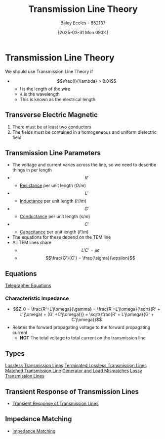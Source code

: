 :PROPERTIES:
:ID:       6af733cd-5562-4d42-a360-45271082b3c0
:END:
#+title: Transmission Line Theory
#+date: [2025-03-31 Mon 09:01]
#+AUTHOR: Baley Eccles - 652137
#+STARTUP: latexpreview

* Transmission Line Theory
We should use Transmission Line Theory if
 - \[\frac{l}{\lambda} > 0.01\]
   - $l$ is the length of the wire
   - $\lambda$ is the wavelength
   - This is known as the electrical length
** Transverse Electric Magnetic
1. There must be at least two conductors
2. The fields must be contained in a homogeneous and uniform dielectric field

** Transmission Line Parameters
 - The voltage and current varies across the line, so we need to describe things in per length
 - \[R'\]
   - [[id:0bab4eaa-a87f-4711-a3ab-945f94adcfa4][Resistance]] per unit length ($\Omega/m$)
 - \[L'\]
   - [[id:bcc570ef-ee97-4bb9-9aca-1a81bd4a4ced][Inductance]] per unit length ($H/m$)
 - \[G'\]
   - [[id:0bab4eaa-a87f-4711-a3ab-945f94adcfa4][Conductance]] per unit length ($s/m$)
 - \[C'\]
   - [[id:605fa252-6718-4527-bad5-7fc2f8d29bca][Capacitance]] per unit length ($F/m$)
 - The equations for these depend on the TEM line
 - All TEM lines share
   - \[L'C' = \mu \epsilon\]
   - \[\frac{G'}{C'} = \frac{\sigma}{\epsilon}\]
** Equations
[[id:b752bcbf-be29-41e5-9cee-53e1d091a42e][Telegrapher Equations]]

*** Characteristic Impedance
 - \[Z_0 = \frac{R'+L'j\omega}{\gamma} = \frac{R'+L'j\omega}{\sqrt{(R' + L' j\omega) + (G' +C'j\omega)}} = \sqrt{\frac{R' + L'j\omega}{G' + C'j\omega}}\]
 - Relates the forward propagating voltage to the forward propagating current
   - *NOT* The total voltage to total current on the transmission line
** Types
[[id:edebf41f-5b67-41c6-8996-7da80196e3a3][Lossless Transmission Lines]]
[[id:b33bc66e-a3b5-49b5-adf2-a416c00ea997][Terminated Lossless Transmission Lines]]
[[id:d27c946f-04a7-4c79-adff-dae28a2faaf4][Matched Transmission Line]]
[[id:a286ab7e-7804-48b0-8d15-837d9dc6ca61][Generator and Load Mismatches]]
[[id:7c91149e-2c44-495c-8f22-24725f4329a3][Lossy Transmission Lines]]
** Transient Response of Transmission Lines
 - [[id:7d2faf30-558d-49c5-b3c4-c01535727f08][Transient Response of Transmission Lines]]
** Impedance Matching
 - [[id:65def42c-f0ae-4104-a75c-3f58fa5598f8][Impedance Matching]]
